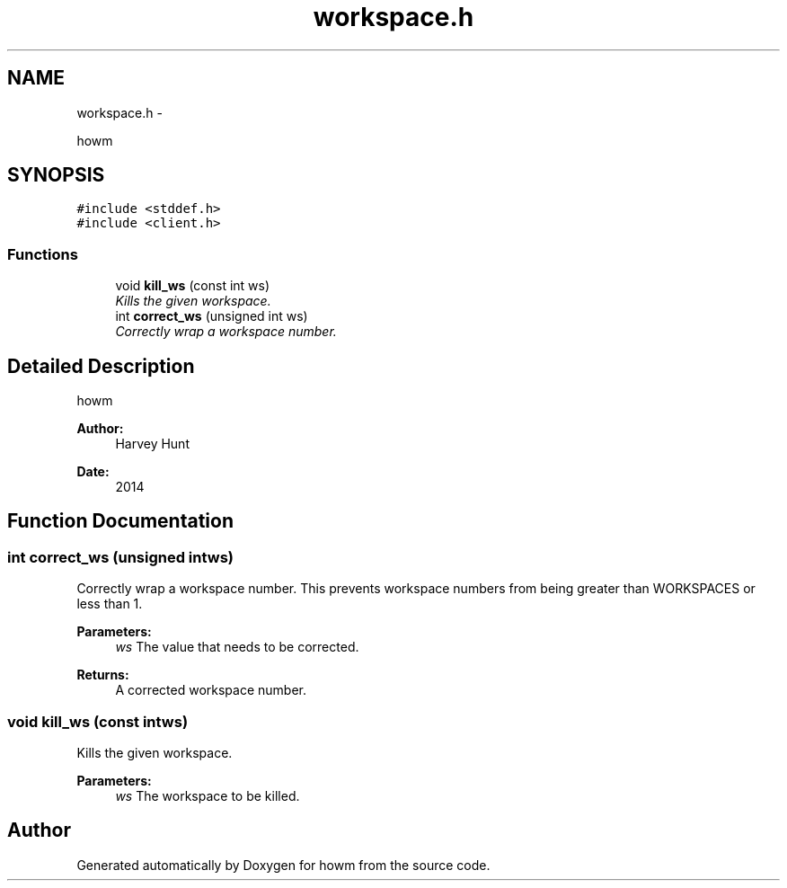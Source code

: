 .TH "workspace.h" 3 "Sun Nov 30 2014" "howm" \" -*- nroff -*-
.ad l
.nh
.SH NAME
workspace.h \- 
.PP
howm  

.SH SYNOPSIS
.br
.PP
\fC#include <stddef\&.h>\fP
.br
\fC#include <client\&.h>\fP
.br

.SS "Functions"

.in +1c
.ti -1c
.RI "void \fBkill_ws\fP (const int ws)"
.br
.RI "\fIKills the given workspace\&. \fP"
.ti -1c
.RI "int \fBcorrect_ws\fP (unsigned int ws)"
.br
.RI "\fICorrectly wrap a workspace number\&. \fP"
.in -1c
.SH "Detailed Description"
.PP 
howm 


.PP
\fBAuthor:\fP
.RS 4
Harvey Hunt
.RE
.PP
\fBDate:\fP
.RS 4
2014 
.RE
.PP

.SH "Function Documentation"
.PP 
.SS "int correct_ws (unsigned intws)"

.PP
Correctly wrap a workspace number\&. This prevents workspace numbers from being greater than WORKSPACES or less than 1\&.
.PP
\fBParameters:\fP
.RS 4
\fIws\fP The value that needs to be corrected\&.
.RE
.PP
\fBReturns:\fP
.RS 4
A corrected workspace number\&. 
.RE
.PP

.SS "void kill_ws (const intws)"

.PP
Kills the given workspace\&. 
.PP
\fBParameters:\fP
.RS 4
\fIws\fP The workspace to be killed\&. 
.RE
.PP

.SH "Author"
.PP 
Generated automatically by Doxygen for howm from the source code\&.
